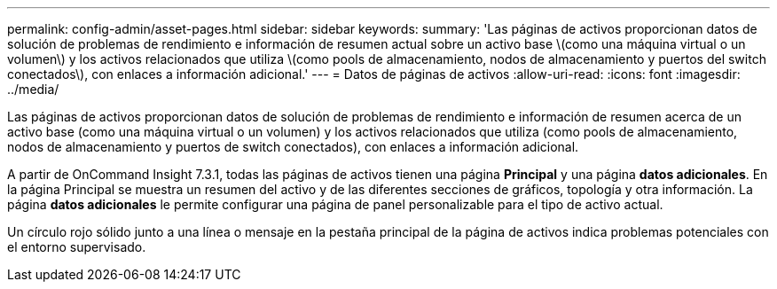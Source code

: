 ---
permalink: config-admin/asset-pages.html 
sidebar: sidebar 
keywords:  
summary: 'Las páginas de activos proporcionan datos de solución de problemas de rendimiento e información de resumen actual sobre un activo base \(como una máquina virtual o un volumen\) y los activos relacionados que utiliza \(como pools de almacenamiento, nodos de almacenamiento y puertos del switch conectados\), con enlaces a información adicional.' 
---
= Datos de páginas de activos
:allow-uri-read: 
:icons: font
:imagesdir: ../media/


[role="lead"]
Las páginas de activos proporcionan datos de solución de problemas de rendimiento e información de resumen acerca de un activo base (como una máquina virtual o un volumen) y los activos relacionados que utiliza (como pools de almacenamiento, nodos de almacenamiento y puertos de switch conectados), con enlaces a información adicional.

A partir de OnCommand Insight 7.3.1, todas las páginas de activos tienen una página *Principal* y una página *datos adicionales*. En la página Principal se muestra un resumen del activo y de las diferentes secciones de gráficos, topología y otra información. La página *datos adicionales* le permite configurar una página de panel personalizable para el tipo de activo actual.

Un círculo rojo sólido junto a una línea o mensaje en la pestaña principal de la página de activos indica problemas potenciales con el entorno supervisado.
